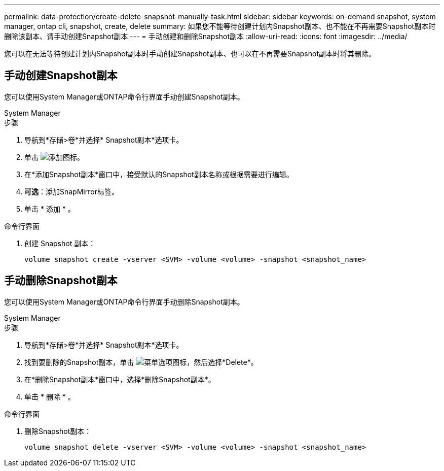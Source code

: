 ---
permalink: data-protection/create-delete-snapshot-manually-task.html 
sidebar: sidebar 
keywords: on-demand snapshot, system manager, ontap cli, snapshot, create, delete 
summary: 如果您不能等待创建计划内Snapshot副本、也不能在不再需要Snapshot副本时删除该副本、请手动创建Snapshot副本 
---
= 手动创建和删除Snapshot副本
:allow-uri-read: 
:icons: font
:imagesdir: ../media/


[role="lead"]
您可以在无法等待创建计划内Snapshot副本时手动创建Snapshot副本、也可以在不再需要Snapshot副本时将其删除。



== 手动创建Snapshot副本

您可以使用System Manager或ONTAP命令行界面手动创建Snapshot副本。

[role="tabbed-block"]
====
.System Manager
--
.步骤
. 导航到*存储>卷*并选择* Snapshot副本*选项卡。
. 单击 image:icon_add.gif["添加图标"]。
. 在*添加Snapshot副本*窗口中，接受默认的Snapshot副本名称或根据需要进行编辑。
. *可选*：添加SnapMirror标签。
. 单击 * 添加 * 。


--
.命令行界面
--
. 创建 Snapshot 副本：
+
[source, cli]
----
volume snapshot create -vserver <SVM> -volume <volume> -snapshot <snapshot_name>
----


--
====


== 手动删除Snapshot副本

您可以使用System Manager或ONTAP命令行界面手动删除Snapshot副本。

[role="tabbed-block"]
====
.System Manager
--
.步骤
. 导航到*存储>卷*并选择* Snapshot副本*选项卡。
. 找到要删除的Snapshot副本，单击 image:icon_kabob.gif["菜单选项图标"]，然后选择*Delete*。
. 在*删除Snapshot副本*窗口中，选择*删除Snapshot副本*。
. 单击 * 删除 * 。


--
.命令行界面
--
. 删除Snapshot副本：
+
[source, cli]
----
volume snapshot delete -vserver <SVM> -volume <volume> -snapshot <snapshot_name>
----


--
====